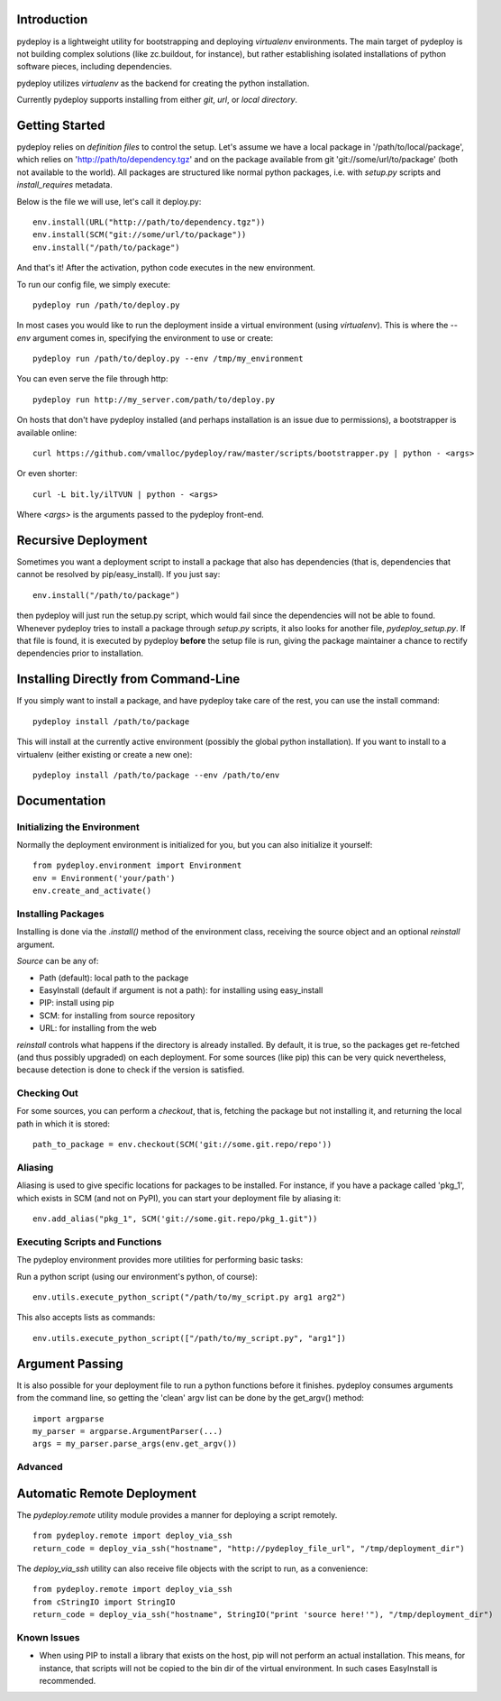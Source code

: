 Introduction
============
pydeploy is a lightweight utility for bootstrapping and deploying *virtualenv* environments. The main target of pydeploy is not building complex solutions (like zc.buildout, for instance), but rather establishing isolated installations of python software pieces, including dependencies.

pydeploy utilizes *virtualenv* as the backend for creating the python installation.

Currently pydeploy supports installing from either *git*, *url*, or *local directory*.

Getting Started
===============
pydeploy relies on *definition files* to control the setup. Let's assume we have a local package in '/path/to/local/package', which relies on 'http://path/to/dependency.tgz' and on the package available from git 'git://some/url/to/package' (both not available to the world). All packages are structured like normal python packages, i.e. with *setup.py* scripts and *install_requires* metadata.

Below is the file we will use, let's call it deploy.py:
::

  env.install(URL("http://path/to/dependency.tgz"))
  env.install(SCM("git://some/url/to/package"))
  env.install("/path/to/package")

And that's it! After the activation, python code executes in the new environment.

To run our config file, we simply execute:
::

  pydeploy run /path/to/deploy.py

In most cases you would like to run the deployment inside a virtual environment (using *virtualenv*). This is where the *--env* argument comes in, specifying the environment to use or create::

 pydeploy run /path/to/deploy.py --env /tmp/my_environment

You can even serve the file through http:
::

  pydeploy run http://my_server.com/path/to/deploy.py

On hosts that don't have pydeploy installed (and perhaps installation is an issue due to permissions), a bootstrapper is available online:
::

  curl https://github.com/vmalloc/pydeploy/raw/master/scripts/bootstrapper.py | python - <args>

Or even shorter:
::
  curl -L bit.ly/ilTVUN | python - <args>

Where *<args>* is the arguments passed to the pydeploy front-end.

Recursive Deployment
====================

Sometimes you want a deployment script to install a package that also has dependencies (that is, dependencies that cannot be resolved by pip/easy_install). If you just say::

 env.install("/path/to/package")

then pydeploy will just run the setup.py script, which would fail since the dependencies will not be able to found. Whenever pydeploy tries to install a package through *setup.py* scripts, it also looks for another file, *pydeploy_setup.py*. If that file is found, it is executed by pydeploy **before** the setup file is run, giving the package maintainer a chance to rectify dependencies prior to installation.

Installing Directly from Command-Line
=====================================

If you simply want to install a package, and have pydeploy take care of the rest, you can use the install command::

  pydeploy install /path/to/package

This will install at the currently active environment (possibly the global python installation). If you want to install to a virtualenv (either existing or create a new one)::

  pydeploy install /path/to/package --env /path/to/env

  

Documentation
=============

Initializing the Environment
----------------------------
Normally the deployment environment is initialized for you, but you can also initialize it yourself:
::

  from pydeploy.environment import Environment
  env = Environment('your/path')
  env.create_and_activate()

Installing Packages
-------------------
Installing is done via the *.install()* method of the environment class, receiving the source object and an optional *reinstall* argument.

*Source* can be any of:

* Path (default): local path to the package
* EasyInstall (default if argument is not a path): for installing using easy_install
* PIP: install using pip
* SCM: for installing from source repository
* URL: for installing from the web

*reinstall* controls what happens if the directory is already installed. By default, it is true, so the packages get re-fetched (and thus possibly upgraded) on each deployment. For some sources (like pip) this can be very quick nevertheless, because detection is done to check if the version is satisfied.

Checking Out
------------
For some sources, you can perform a *checkout*, that is, fetching the package but not installing it, and returning the local path in which it is stored:
::

  path_to_package = env.checkout(SCM('git://some.git.repo/repo'))

Aliasing
--------
Aliasing is used to give specific locations for packages to be installed. For instance, if you have a package called 'pkg_1', which exists in SCM (and not on PyPI), you can start your deployment file by aliasing it::

 env.add_alias("pkg_1", SCM('git://some.git.repo/pkg_1.git"))

Executing Scripts and Functions
-------------------------------
The pydeploy environment provides more utilities for performing basic tasks:

Run a python script (using our environment's python, of course):
::

  env.utils.execute_python_script("/path/to/my_script.py arg1 arg2")

This also accepts lists as commands:
::

  env.utils.execute_python_script(["/path/to/my_script.py", "arg1"])
  
Argument Passing
================
It is also possible for your deployment file to run a python functions before it finishes. pydeploy consumes arguments from the command line, so getting the 'clean' argv list can be done by the get_argv() method:
::

  import argparse
  my_parser = argparse.ArgumentParser(...)
  args = my_parser.parse_args(env.get_argv())


Advanced
--------

Automatic Remote Deployment
===========================
The *pydeploy.remote* utility module provides a manner for deploying a script remotely.
::

  from pydeploy.remote import deploy_via_ssh
  return_code = deploy_via_ssh("hostname", "http://pydeploy_file_url", "/tmp/deployment_dir")

The *deploy_via_ssh* utility can also receive file objects with the script to run, as a convenience:
::

  from pydeploy.remote import deploy_via_ssh
  from cStringIO import StringIO
  return_code = deploy_via_ssh("hostname", StringIO("print 'source here!'"), "/tmp/deployment_dir")

  
Known Issues
------------
* When using PIP to install a library that exists on the host, pip will not perform an actual installation. This means, for instance, that scripts will not be copied to the bin dir of the virtual environment. In such cases EasyInstall is recommended.
